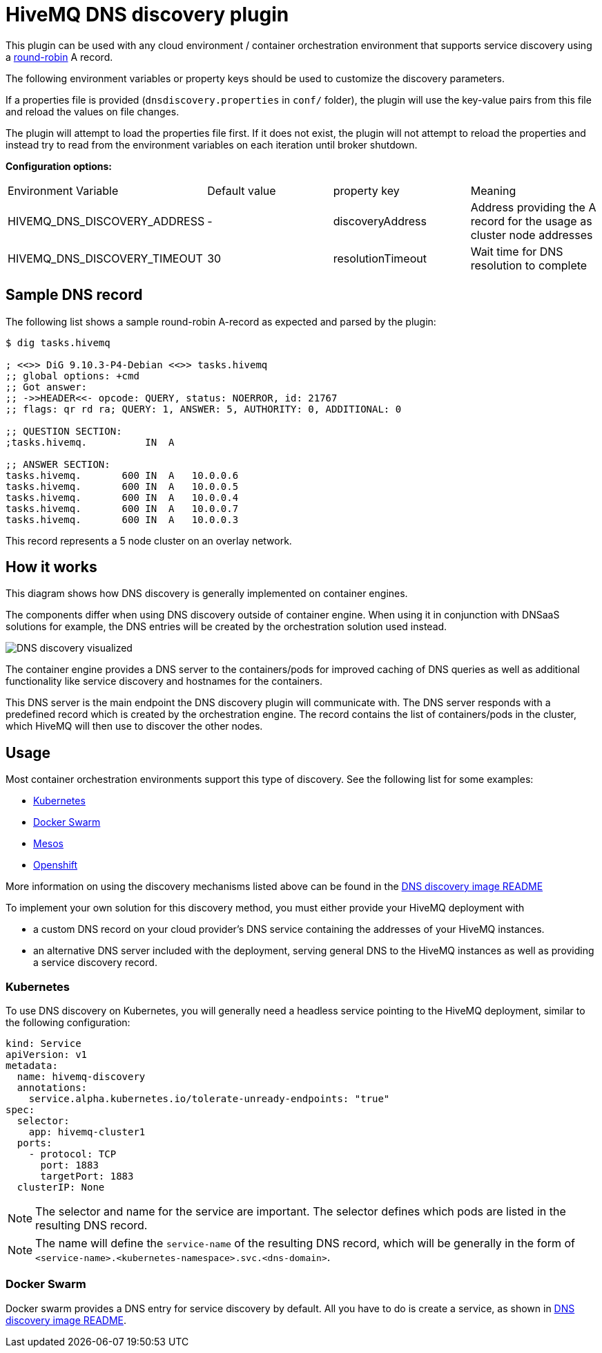 = HiveMQ DNS discovery plugin

This plugin can be used with any cloud environment / container
orchestration environment that supports service discovery using a
https://en.wikipedia.org/wiki/Round-robin_DNS[round-robin] A record.

The following environment variables or property keys should be used to
customize the discovery parameters.

If a properties file is provided (`dnsdiscovery.properties` in `conf/`
folder), the plugin will use the key-value pairs from this file and
reload the values on file changes.

The plugin will attempt to load the properties file first. If it does not
exist, the plugin will not attempt to reload the properties and instead
try to read from the environment variables on each iteration until
broker shutdown.

*Configuration options:*

|=======================================================================
|Environment Variable |Default value |property key |Meaning
|HIVEMQ_DNS_DISCOVERY_ADDRESS |- |discoveryAddress |Address providing the A
record for the usage as cluster node addresses
|HIVEMQ_DNS_DISCOVERY_TIMEOUT |30 |resolutionTimeout |Wait time
for DNS resolution to complete
|=======================================================================

[[sample-dns-record]]
== Sample DNS record

The following list shows a sample round-robin A-record as expected and parsed by the
plugin:

....
$ dig tasks.hivemq        

; <<>> DiG 9.10.3-P4-Debian <<>> tasks.hivemq
;; global options: +cmd
;; Got answer:
;; ->>HEADER<<- opcode: QUERY, status: NOERROR, id: 21767
;; flags: qr rd ra; QUERY: 1, ANSWER: 5, AUTHORITY: 0, ADDITIONAL: 0

;; QUESTION SECTION:
;tasks.hivemq.          IN  A

;; ANSWER SECTION:
tasks.hivemq.       600 IN  A   10.0.0.6
tasks.hivemq.       600 IN  A   10.0.0.5
tasks.hivemq.       600 IN  A   10.0.0.4
tasks.hivemq.       600 IN  A   10.0.0.7
tasks.hivemq.       600 IN  A   10.0.0.3
....

This record represents a 5 node cluster on an overlay network.

[[how-it-works]]
== How it works

This diagram shows how DNS discovery is generally implemented on container engines.

The components differ when using DNS discovery outside of container engine.
When using it in conjunction with DNSaaS solutions for example, the DNS entries will be created by the orchestration solution used instead.

image::dns-discovery-diagram.png[DNS discovery visualized]

The container engine provides a DNS server to the containers/pods for improved caching of DNS queries as well as additional functionality like service discovery and hostnames for the containers.

This DNS server is the main endpoint the DNS discovery plugin will communicate with. The DNS server responds with a predefined record which is created by the orchestration engine.
The record contains the list of containers/pods in the cluster, which HiveMQ will then use to discover the other nodes.

[[usage]]
== Usage

Most container orchestration environments support this type of discovery. See the following list for some examples:

* https://kubernetes.io/docs/concepts/services-networking/service/#headless-services[Kubernetes]
* https://docs.docker.com/docker-cloud/apps/service-links/#discovering-containers-on-the-same-service-or-stack[Docker Swarm]
* https://mesosphere.github.io/mesos-dns/[Mesos]
* https://docs.openshift.com/container-platform/3.6/architecture/core_concepts/pods_and_services.html#headless-services[Openshift]

More information on using the discovery mechanisms listed above can be found in the https://github.com/hivemq/hivemq-docker-images/blob/master/hivemq3/dns-image/README.md[DNS discovery image README]

To implement your own solution for this discovery method, you must either provide your HiveMQ deployment with

* a custom DNS record on your cloud provider's DNS service containing the addresses of your HiveMQ instances.
* an alternative DNS server included with the deployment, serving general DNS to the HiveMQ instances as well as providing a service discovery record.

=== Kubernetes

To use DNS discovery on Kubernetes, you will generally need a headless service pointing to the HiveMQ deployment, similar to the following configuration:

```
kind: Service
apiVersion: v1
metadata:
  name: hivemq-discovery
  annotations:
    service.alpha.kubernetes.io/tolerate-unready-endpoints: "true"
spec:
  selector:
    app: hivemq-cluster1
  ports:
    - protocol: TCP
      port: 1883
      targetPort: 1883
  clusterIP: None
```

NOTE: The selector and name for the service are important. The selector defines which pods are listed in the resulting DNS record.

NOTE: The name will define the `service-name` of the resulting DNS record, which will be generally in the form of `<service-name>.<kubernetes-namespace>.svc.<dns-domain>`.

=== Docker Swarm

Docker swarm provides a DNS entry for service discovery by default. All you have to do is create a service, as shown in https://github.com/hivemq/hivemq-docker-images/blob/master/hivemq3/dns-image/README.md#docker-swarm[DNS discovery image README].